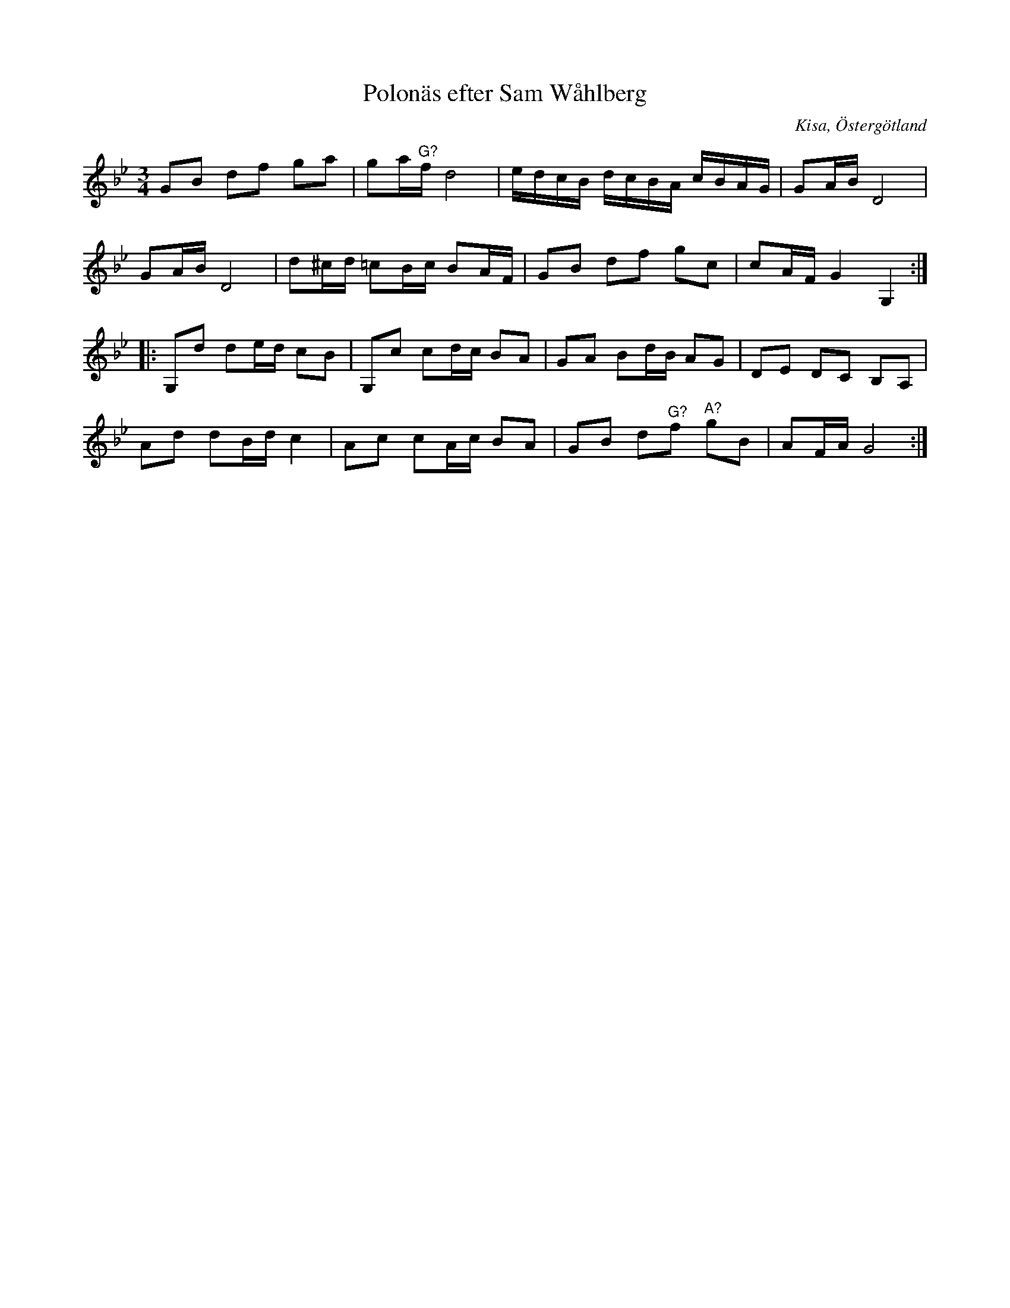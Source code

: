 %%abc-charset utf-8

X:84
T:Polonäs efter Sam Wåhlberg
S:efter Sam Wåhlberg
B:Sam Wåhlbergs notbok, nr 84
B:FMK - katalog Ma10 bild 15
R:Slängpolska
O:Kisa, Östergötland
Z:Nils L
N:Originalnoterna är svårtolkade. Jämför gärna transkriptionen med originalet. I originalet finns inga återställningstecken.
M:3/4
L:1/16
K:Gm
G2B2 d2f2 g2a2 | g2a"^G?"f d8 | edcB dcBA cBAG | G2AB D8 |
G2AB D8 | d2^cd =c2Bc B2AF | G2B2 d2f2 g2c2 | c2AF G4 G,4 :: 
G,2d2 d2ed c2B2 | G,2c2 c2dc B2A2 | G2A2 B2dB A2G2 | D2E2 D2C2 B,2A,2 | 
A2d2 d2Bd c4 | A2c2 c2Ac B2A2 | G2B2 d2"^G?"f2 "^A?"g2B2 | A2FA G8 :|

